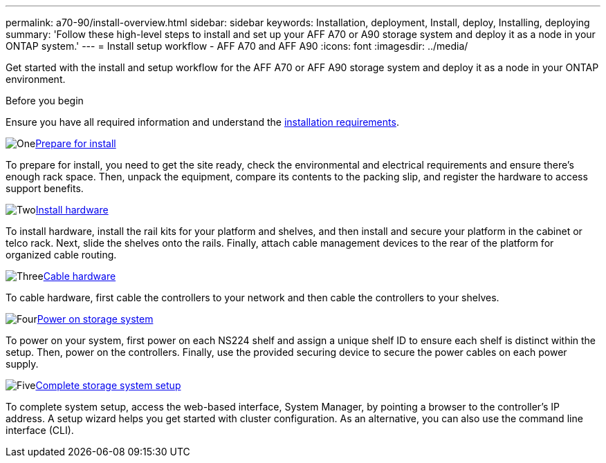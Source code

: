 ---
permalink: a70-90/install-overview.html
sidebar: sidebar
keywords: Installation, deployment, Install, deploy, Installing, deploying
summary: 'Follow these high-level steps to install and set up your AFF A70 or A90 storage system and deploy it as a node in your ONTAP system.'
---
= Install setup workflow - AFF A70 and AFF A90
:icons: font
:imagesdir: ../media/

[.lead]
Get started with the install and setup workflow for the AFF A70 or AFF A90 storage system and deploy it as a node in your ONTAP environment. 

.Before you begin
Ensure you have all required information and understand the link:install-requirements.html[installation requirements].

.image:https://raw.githubusercontent.com/NetAppDocs/common/main/media/number-1.png[One]link:install-prepare.html[Prepare for install]
[role="quick-margin-para"]
To prepare for install, you need to get the site ready, check the environmental and electrical requirements and ensure there's enough rack space. Then, unpack the equipment, compare its contents to the packing slip, and register the hardware to access support benefits.

.image:https://raw.githubusercontent.com/NetAppDocs/common/main/media/number-2.png[Two]link:install-hardware.html[Install hardware]
[role="quick-margin-para"]
To install hardware, install the rail kits for your platform and shelves, and then install and secure your platform in the cabinet or telco rack. Next, slide the shelves onto the rails. Finally, attach cable management devices to the rear of the platform for organized cable routing.

.image:https://raw.githubusercontent.com/NetAppDocs/common/main/media/number-3.png[Three]link:install-cable.html[Cable hardware]
[role="quick-margin-para"]
To cable hardware, first cable the controllers to your network and then cable the controllers to your shelves.

.image:https://raw.githubusercontent.com/NetAppDocs/common/main/media/number-4.png[Four]link:install-power-hardware.html[Power on storage system]
[role="quick-margin-para"]
To power on your system, first power on each NS224 shelf and assign a unique shelf ID to ensure each shelf is distinct within the setup. Then, power on the controllers. Finally, use the provided securing device to secure the power cables on each power supply.

.image:https://raw.githubusercontent.com/NetAppDocs/common/main/media/number-5.png[Five]link:install-complete.html[Complete storage system setup]
[role="quick-margin-para"]
To complete system setup, access the web-based interface, System Manager, by pointing a browser to the controller's IP address. A setup wizard helps you get started with cluster configuration. As an alternative, you can also use the command line interface (CLI).
